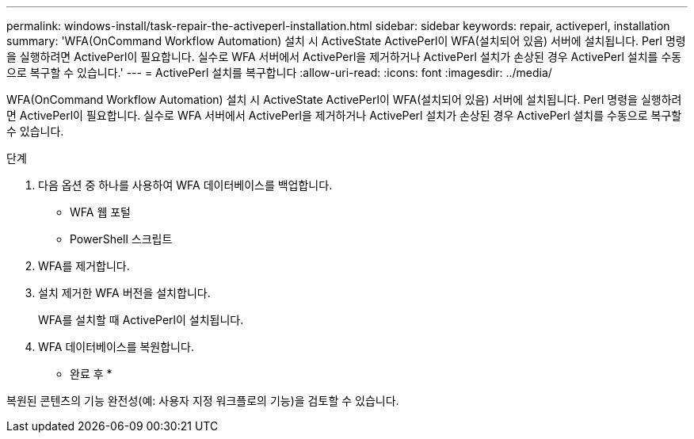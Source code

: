 ---
permalink: windows-install/task-repair-the-activeperl-installation.html 
sidebar: sidebar 
keywords: repair, activeperl, installation 
summary: 'WFA(OnCommand Workflow Automation) 설치 시 ActiveState ActivePerl이 WFA(설치되어 있음) 서버에 설치됩니다. Perl 명령을 실행하려면 ActivePerl이 필요합니다. 실수로 WFA 서버에서 ActivePerl을 제거하거나 ActivePerl 설치가 손상된 경우 ActivePerl 설치를 수동으로 복구할 수 있습니다.' 
---
= ActivePerl 설치를 복구합니다
:allow-uri-read: 
:icons: font
:imagesdir: ../media/


[role="lead"]
WFA(OnCommand Workflow Automation) 설치 시 ActiveState ActivePerl이 WFA(설치되어 있음) 서버에 설치됩니다. Perl 명령을 실행하려면 ActivePerl이 필요합니다. 실수로 WFA 서버에서 ActivePerl을 제거하거나 ActivePerl 설치가 손상된 경우 ActivePerl 설치를 수동으로 복구할 수 있습니다.

.단계
. 다음 옵션 중 하나를 사용하여 WFA 데이터베이스를 백업합니다.
+
** WFA 웹 포털
** PowerShell 스크립트


. WFA를 제거합니다.
. 설치 제거한 WFA 버전을 설치합니다.
+
WFA를 설치할 때 ActivePerl이 설치됩니다.

. WFA 데이터베이스를 복원합니다.


* 완료 후 *

복원된 콘텐츠의 기능 완전성(예: 사용자 지정 워크플로의 기능)을 검토할 수 있습니다.
